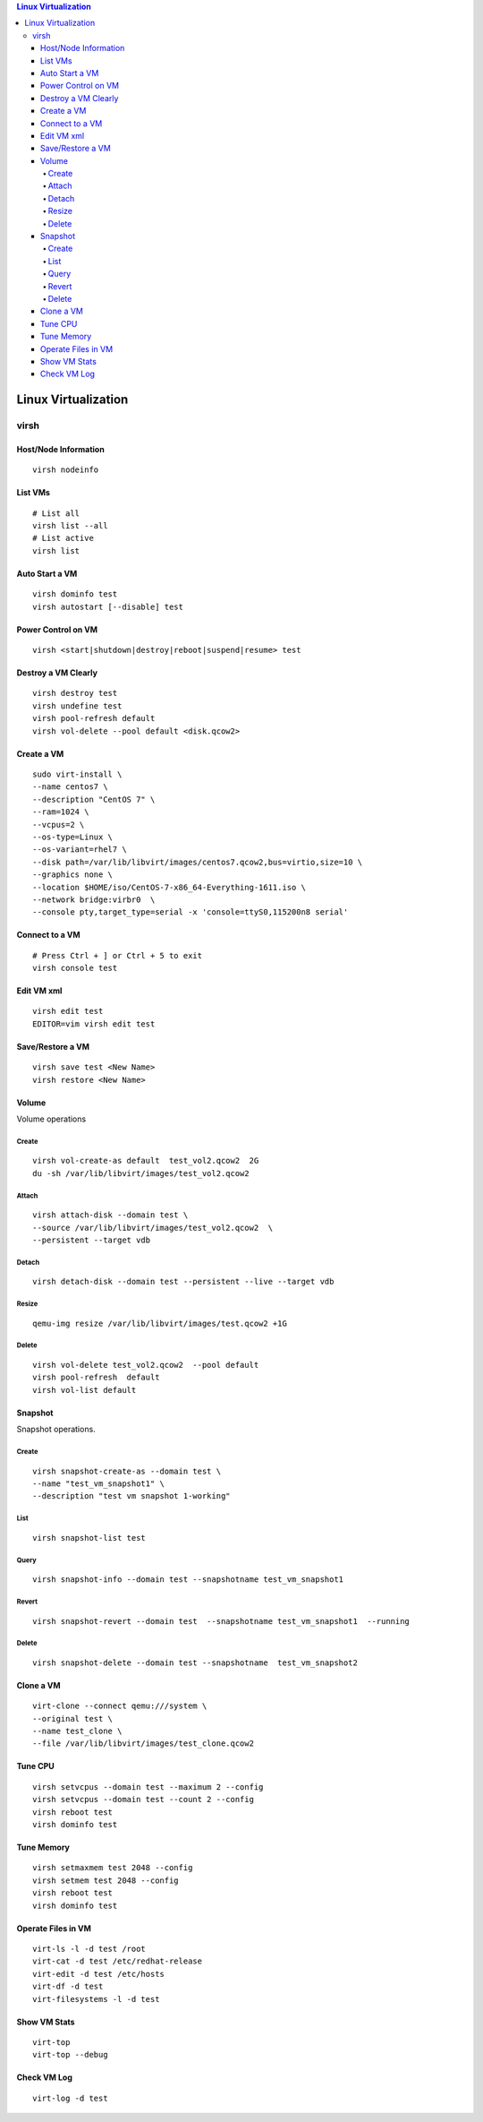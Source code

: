 .. contents:: Linux Virtualization

=====================
Linux Virtualization
=====================

virsh
------

Host/Node Information
~~~~~~~~~~~~~~~~~~~~~~~

::

  virsh nodeinfo

List VMs
~~~~~~~~~

::

  # List all
  virsh list --all
  # List active
  virsh list

Auto Start a VM
~~~~~~~~~~~~~~~~

::

  virsh dominfo test
  virsh autostart [--disable] test

Power Control on VM
~~~~~~~~~~~~~~~~~~~~

::

  virsh <start|shutdown|destroy|reboot|suspend|resume> test

Destroy a VM Clearly
~~~~~~~~~~~~~~~~~~~~~

::

  virsh destroy test
  virsh undefine test
  virsh pool-refresh default
  virsh vol-delete --pool default <disk.qcow2>

Create a VM
~~~~~~~~~~~~

::

  sudo virt-install \
  --name centos7 \
  --description "CentOS 7" \
  --ram=1024 \
  --vcpus=2 \
  --os-type=Linux \
  --os-variant=rhel7 \
  --disk path=/var/lib/libvirt/images/centos7.qcow2,bus=virtio,size=10 \
  --graphics none \
  --location $HOME/iso/CentOS-7-x86_64-Everything-1611.iso \
  --network bridge:virbr0  \
  --console pty,target_type=serial -x 'console=ttyS0,115200n8 serial'

Connect to a VM
~~~~~~~~~~~~~~~~

::

  # Press Ctrl + ] or Ctrl + 5 to exit
  virsh console test

Edit VM xml
~~~~~~~~~~~

::

  virsh edit test
  EDITOR=vim virsh edit test

Save/Restore a VM
~~~~~~~~~~~~~~~~~~

::

   virsh save test <New Name>
   virsh restore <New Name>

Volume
~~~~~~~

Volume operations

Create
+++++++

::

  virsh vol-create-as default  test_vol2.qcow2  2G
  du -sh /var/lib/libvirt/images/test_vol2.qcow2

Attach
+++++++

::

  virsh attach-disk --domain test \
  --source /var/lib/libvirt/images/test_vol2.qcow2  \
  --persistent --target vdb

Detach
+++++++

::

  virsh detach-disk --domain test --persistent --live --target vdb

Resize
+++++++

::

  qemu-img resize /var/lib/libvirt/images/test.qcow2 +1G

Delete
+++++++

::

  virsh vol-delete test_vol2.qcow2  --pool default
  virsh pool-refresh  default
  virsh vol-list default

Snapshot
~~~~~~~~~

Snapshot operations.

Create
+++++++

::

  virsh snapshot-create-as --domain test \
  --name "test_vm_snapshot1" \
  --description "test vm snapshot 1-working"

List
+++++

::

  virsh snapshot-list test

Query
++++++

::

  virsh snapshot-info --domain test --snapshotname test_vm_snapshot1

Revert
+++++++

::

  virsh snapshot-revert --domain test  --snapshotname test_vm_snapshot1  --running

Delete
+++++++

::

   virsh snapshot-delete --domain test --snapshotname  test_vm_snapshot2

Clone a VM
~~~~~~~~~~~

::

  virt-clone --connect qemu:///system \
  --original test \
  --name test_clone \
  --file /var/lib/libvirt/images/test_clone.qcow2

Tune CPU
~~~~~~~~~

::

  virsh setvcpus --domain test --maximum 2 --config
  virsh setvcpus --domain test --count 2 --config
  virsh reboot test
  virsh dominfo test

Tune Memory
~~~~~~~~~~~~

::

  virsh setmaxmem test 2048 --config
  virsh setmem test 2048 --config
  virsh reboot test
  virsh dominfo test

Operate Files in VM
~~~~~~~~~~~~~~~~~~~~

::

  virt-ls -l -d test /root
  virt-cat -d test /etc/redhat-release
  virt-edit -d test /etc/hosts
  virt-df -d test
  virt-filesystems -l -d test

Show VM Stats
~~~~~~~~~~~~~~

::

  virt-top
  virt-top --debug

Check VM Log
~~~~~~~~~~~~~

::

  virt-log -d test
